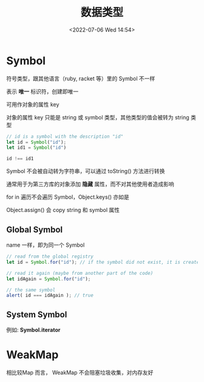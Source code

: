 #+TITLE: 数据类型
#+DATE:<2022-07-06 Wed 14:54>
#+FILETAGS: @js

* Symbol

符号类型，跟其他语言（ruby, racket 等）里的 Symbol 不一样

表示 *唯一* 标识符，创建即唯一

可用作对象的属性 key

对象的属性 key 只能是 string 或 symbol 类型，其他类型的值会被转为 string 类型

#+begin_src js
// id is a symbol with the description "id"
let id = Symbol("id");
let id1 = Symbol("id")

id !== id1
#+end_src

Symbol 不会被自动转为字符串，可以通过 toString() 方法进行转换

通常用于为第三方库的对象添加 *隐藏* 属性，而不对其他使用者造成影响

for in 遍历不会遍历 Symbol，Object.keys() 亦如是

Object.assign() 会 copy string 和 symbol 属性

** Global Symbol

name 一样，即为同一个 Symbol

#+begin_src  js
// read from the global registry
let id = Symbol.for("id"); // if the symbol did not exist, it is created

// read it again (maybe from another part of the code)
let idAgain = Symbol.for("id");

// the same symbol
alert( id === idAgain ); // true

#+end_src

** System Symbol

例如: *Symbol.iterator*

* WeakMap

相比较Map 而言， WeakMap 不会阻塞垃圾收集，对内存友好
